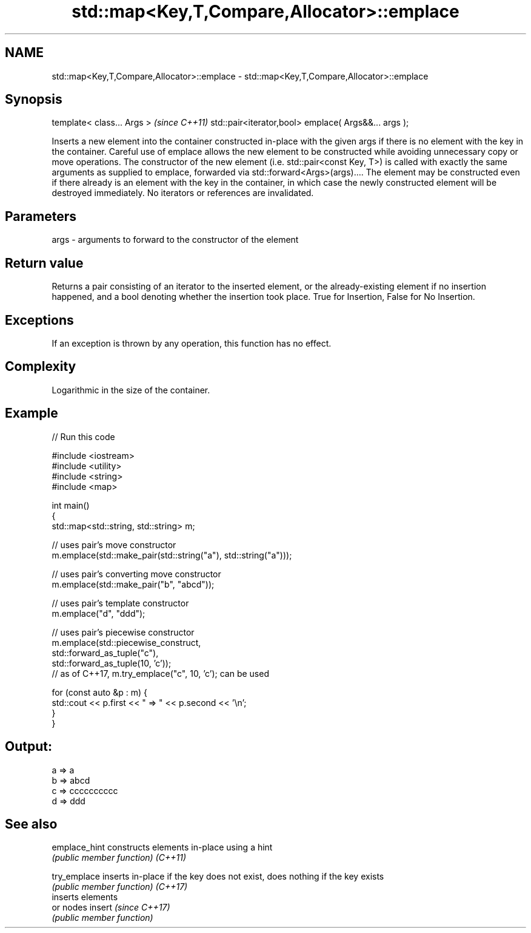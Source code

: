 .TH std::map<Key,T,Compare,Allocator>::emplace 3 "2020.03.24" "http://cppreference.com" "C++ Standard Libary"
.SH NAME
std::map<Key,T,Compare,Allocator>::emplace \- std::map<Key,T,Compare,Allocator>::emplace

.SH Synopsis

template< class... Args >                            \fI(since C++11)\fP
std::pair<iterator,bool> emplace( Args&&... args );

Inserts a new element into the container constructed in-place with the given args if there is no element with the key in the container.
Careful use of emplace allows the new element to be constructed while avoiding unnecessary copy or move operations. The constructor of the new element (i.e. std::pair<const Key, T>) is called with exactly the same arguments as supplied to emplace, forwarded via std::forward<Args>(args).... The element may be constructed even if there already is an element with the key in the container, in which case the newly constructed element will be destroyed immediately.
No iterators or references are invalidated.

.SH Parameters


args - arguments to forward to the constructor of the element


.SH Return value

Returns a pair consisting of an iterator to the inserted element, or the already-existing element if no insertion happened, and a bool denoting whether the insertion took place. True for Insertion, False for No Insertion.

.SH Exceptions

If an exception is thrown by any operation, this function has no effect.

.SH Complexity

Logarithmic in the size of the container.

.SH Example


// Run this code

  #include <iostream>
  #include <utility>
  #include <string>
  #include <map>

  int main()
  {
      std::map<std::string, std::string> m;

      // uses pair's move constructor
      m.emplace(std::make_pair(std::string("a"), std::string("a")));

      // uses pair's converting move constructor
      m.emplace(std::make_pair("b", "abcd"));

      // uses pair's template constructor
      m.emplace("d", "ddd");

      // uses pair's piecewise constructor
      m.emplace(std::piecewise_construct,
                std::forward_as_tuple("c"),
                std::forward_as_tuple(10, 'c'));
      // as of C++17, m.try_emplace("c", 10, 'c'); can be used

      for (const auto &p : m) {
          std::cout << p.first << " => " << p.second << '\\n';
      }
  }

.SH Output:

  a => a
  b => abcd
  c => cccccccccc
  d => ddd


.SH See also



emplace_hint constructs elements in-place using a hint
             \fI(public member function)\fP
\fI(C++11)\fP

try_emplace  inserts in-place if the key does not exist, does nothing if the key exists
             \fI(public member function)\fP
\fI(C++17)\fP
             inserts elements
             or nodes
insert       \fI(since C++17)\fP
             \fI(public member function)\fP




